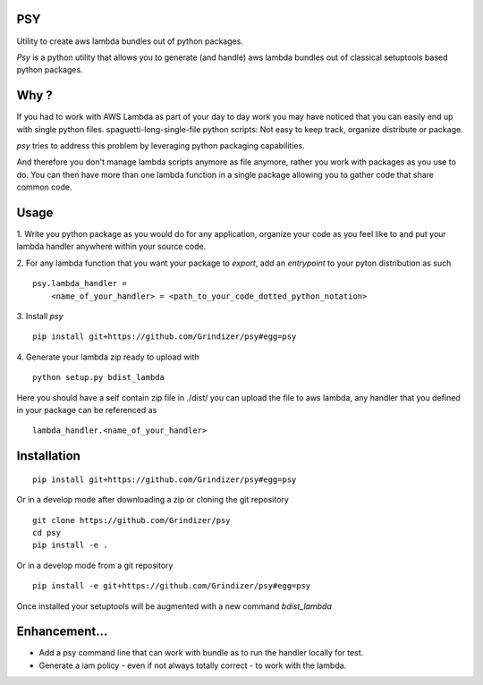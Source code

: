 ===
PSY
===

Utility to create aws lambda bundles out of python packages.

`Psy` is a python utility that allows you to generate (and handle) aws lambda bundles out of classical
setuptools based python packages.

=====
Why ?
=====

If you had to work with AWS Lambda as part of your day to day work you may have noticed that you can easily end up
with single python files.  spaguetti-long-single-file python scripts: Not easy to keep track, organize distribute or package.

`psy` tries to address this problem by leveraging python packaging capabilities.

And therefore you don't manage lambda scripts anymore as file anymore, rather you work with packages as you use to do.
You can then have more than one lambda function in a single package allowing you to gather code that share
common code.

=====
Usage
=====

1. Write you python package as you would do for any application, organize your code as you feel like to and put your
lambda handler anywhere within your source code.

2. For any lambda function that you want your package to `export`, add an `entrypoint` to your pyton distribution as such
::

  psy.lambda_handler =
      <name_of_your_handler> = <path_to_your_code_dotted_python_notation>

3. Install `psy`
::

  pip install git+https://github.com/Grindizer/psy#egg=psy

4. Generate your lambda zip ready to upload with
::

  python setup.py bdist_lambda

Here you should have a self contain zip file in ./dist/ you can upload the file to aws lambda, any handler that you defined in your package can be referenced as
::

  lambda_handler.<name_of_your_handler>

============
Installation
============

::

    pip install git+https://github.com/Grindizer/psy#egg=psy

Or in a develop mode after downloading a zip or cloning the git repository ::

    git clone https://github.com/Grindizer/psy
    cd psy
    pip install -e .

Or in a develop mode from a git repository ::

    pip install -e git+https://github.com/Grindizer/psy#egg=psy

Once installed your setuptools will be augmented with a new command `bdist_lambda`

==============
Enhancement...
==============

* Add a psy command line that can work with bundle as to run the handler locally for test.
* Generate a iam policy - even if not always totally correct - to work with the lambda.

